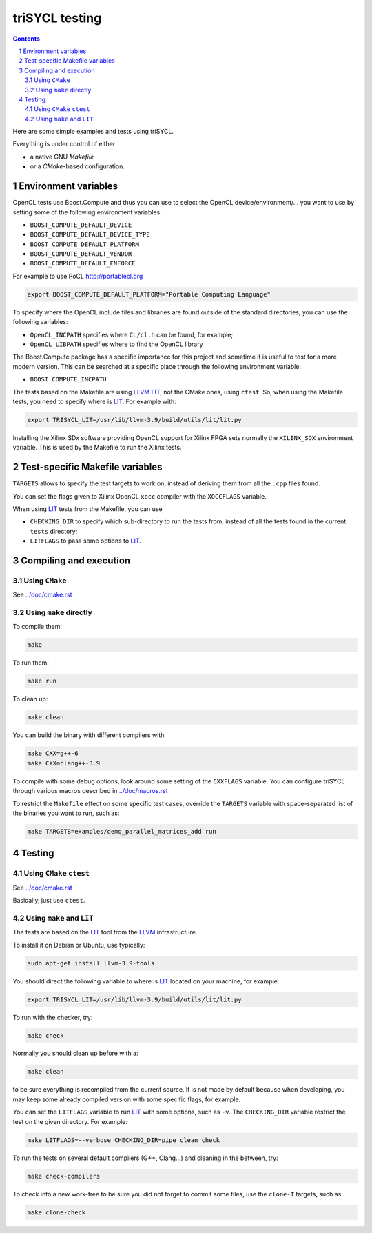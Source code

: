 triSYCL testing
+++++++++++++++

.. section-numbering::

.. contents::

Here are some simple examples and tests using triSYCL.

Everything is under control of either

- a native GNU `Makefile`

- or a `CMake`-based configuration.


Environment variables
=====================

OpenCL tests use Boost.Compute and thus you can use to select the
OpenCL device/environment/... you want to use by setting some of the
following environment variables:

- ``BOOST_COMPUTE_DEFAULT_DEVICE``

- ``BOOST_COMPUTE_DEFAULT_DEVICE_TYPE``

- ``BOOST_COMPUTE_DEFAULT_PLATFORM``

- ``BOOST_COMPUTE_DEFAULT_VENDOR``

- ``BOOST_COMPUTE_DEFAULT_ENFORCE``

For example to use PoCL http://portablecl.org

.. code:: bash

  export BOOST_COMPUTE_DEFAULT_PLATFORM="Portable Computing Language"

To specify where the OpenCL include files and libraries are found
outside of the standard directories, you can use the following
variables:

- ``OpenCL_INCPATH`` specifies where ``CL/cl.h`` can be found, for example;

- ``OpenCL_LIBPATH`` specifies where to find the OpenCL library

The Boost.Compute package has a specific importance for this project
and sometime it is useful to test for a more modern version. This can
be searched at a specific place through the following environment
variable:

- ``BOOST_COMPUTE_INCPATH``


The tests based on the Makefile are using LLVM_ LIT_, not the CMake
ones, using ``ctest``. So, when using the Makefile tests, you need to
specify where is LIT_. For example with:

.. code:: bash

  export TRISYCL_LIT=/usr/lib/llvm-3.9/build/utils/lit/lit.py

Installing the Xilinx SDx software providing OpenCL support for Xilinx
FPGA sets normally the ``XILINX_SDX`` environment variable. This is
used by the Makefile to run the Xilinx tests.


Test-specific Makefile variables
================================

``TARGETS`` allows to specify the test targets to work on, instead of
deriving them from all the ``.cpp`` files found.

You can set the flags given to Xilinx OpenCL ``xocc`` compiler with
the ``XOCCFLAGS`` variable.

When using LIT_ tests from the Makefile, you can use

- ``CHECKING_DIR`` to specify which sub-directory to run the tests
  from, instead of all the tests found in the current ``tests``
  directory;

- ``LITFLAGS`` to pass some options to LIT_.


Compiling and execution
=======================

Using ``CMake``
---------------

See `../doc/cmake.rst <../doc/cmake.rst>`_


Using ``make`` directly
-----------------------

To compile them:

.. code:: bash

  make

To run them:

.. code:: bash

  make run


To clean up:

.. code:: bash

  make clean

You can build the binary with different compilers with

.. code:: bash

  make CXX=g++-6
  make CXX=clang++-3.9

To compile with some debug options, look around some setting of the
``CXXFLAGS`` variable. You can configure triSYCL through various
macros described in `../doc/macros.rst <../doc/macros.rst>`_

To restrict the ``Makefile`` effect on some specific test cases, override
the ``TARGETS`` variable with space-separated list of the binaries you
want to run, such as:

.. code:: bash

  make TARGETS=examples/demo_parallel_matrices_add run


Testing
=======

Using ``CMake`` ``ctest``
-------------------------

See `../doc/cmake.rst <../doc/cmake.rst>`_

Basically, just use ``ctest``.


Using ``make`` and ``LIT``
--------------------------

The tests are based on the LIT_ tool from the LLVM_ infrastructure.

To install it on Debian or Ubuntu, use typically:

.. code:: bash

  sudo apt-get install llvm-3.9-tools

You should direct the following variable to where is LIT_ located on your
machine, for example:

.. code:: bash

  export TRISYCL_LIT=/usr/lib/llvm-3.9/build/utils/lit/lit.py

To run with the checker, try:

.. code:: bash

  make check

Normally you should clean up before with a:

.. code:: bash

  make clean

to be sure everything is recompiled from the current source. It is not
made by default because when developing, you may keep some already
compiled version with some specific flags, for example.

You can set the ``LITFLAGS`` variable to run LIT_ with some options,
such as ``-v``. The ``CHECKING_DIR`` variable restrict the test on the
given directory. For example:

.. code:: bash

  make LITFLAGS=--verbose CHECKING_DIR=pipe clean check

To run the tests on several default compilers (G++, Clang...) and cleaning
in the between, try:

.. code:: bash

  make check-compilers

To check into a new work-tree to be sure you did not forget to commit some
files, use the ``clone-T`` targets, such as:

.. code:: bash

  make clone-check


..
  Somme useful link definitions:

.. _LIT: http://llvm.org/docs/CommandGuide/lit.html
.. _LLVM: http://llvm.org/


..
    # Some Emacs stuff:
    ### Local Variables:
    ### mode: rst
    ### minor-mode: flyspell
    ### ispell-local-dictionary: "american"
    ### End:
